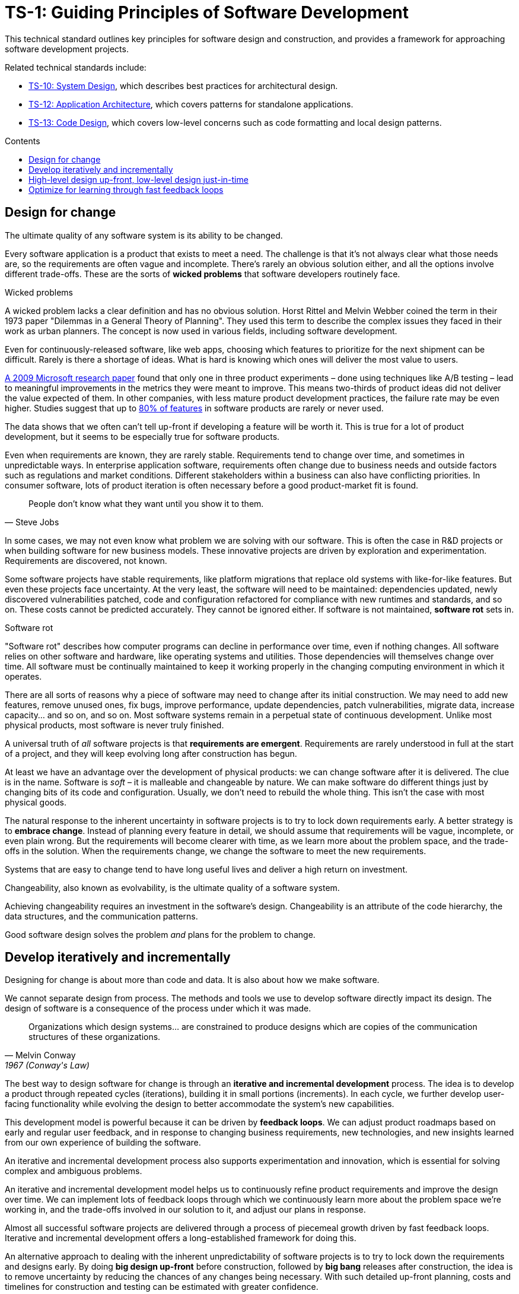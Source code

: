 = TS-1: Guiding Principles of Software Development
:toc: macro
:toc-title: Contents

This technical standard outlines key principles for software design and construction, and provides a framework for approaching software development projects.

Related technical standards include:

* link:./010-system-design.adoc[TS-10: System Design], which describes best practices for architectural design.
* link:./012-application-architecture.adoc[TS-12: Application Architecture], which covers patterns for standalone applications.
* link:./013-code-design.adoc[TS-13: Code Design], which covers low-level concerns such as code formatting and local design patterns.

toc::[]

== Design for change

The ultimate quality of any software system is its ability to be changed.

Every software application is a product that exists to meet a need. The challenge is that it's not always clear what those needs are, so the requirements are often vague and incomplete. There's rarely an obvious solution either, and all the options involve different trade-offs. These are the sorts of *wicked problems* that software developers routinely face.

.Wicked problems
****
A wicked problem lacks a clear definition and has no obvious solution. Horst Rittel and Melvin Webber coined the term in their 1973 paper "Dilemmas in a General Theory of Planning". They used this term to describe the complex issues they faced in their work as urban planners. The concept is now used in various fields, including software development.
****

Even for continuously-released software, like web apps, choosing which features to prioritize for the next shipment can be difficult. Rarely is there a shortage of ideas. What is hard is knowing which ones will deliver the most value to users.

https://ai.stanford.edu/~ronnyk/ExPThinkWeek2009Public.pdf[A 2009 Microsoft research paper] found that only one in three product experiments – done using techniques like A/B testing – lead to meaningful improvements in the metrics they were meant to improve. This means two-thirds of product ideas did not deliver the value expected of them. In other companies, with less mature product development practices, the failure rate may be even higher. Studies suggest that up to https://www.split.io/blog/the-80-rule-of-software-development/[80% of features] in software products are rarely or never used.

The data shows that we often can't tell up-front if developing a feature will be worth it. This is true for a lot of product development, but it seems to be especially true for software products.

Even when requirements are known, they are rarely stable. Requirements tend to change over time, and sometimes in unpredictable ways. In enterprise application software, requirements often change due to business needs and outside factors such as regulations and market conditions. Different stakeholders within a business can also have conflicting priorities. In consumer software, lots of product iteration is often necessary before a good product-market fit is found.

[quote, Steve Jobs]
____
People don't know what they want until you show it to them.
____

In some cases, we may not even know what problem we are solving with our software. This is often the case in R&D projects or when building software for new business models. These innovative projects are driven by exploration and experimentation. Requirements are discovered, not known.

Some software projects have stable requirements, like platform migrations that replace old systems with like-for-like features. But even these projects face uncertainty. At the very least, the software will need to be maintained: dependencies updated, newly discovered vulnerabilities patched, code and configuration refactored for compliance with new runtimes and standards, and so on. These costs cannot be predicted accurately. They cannot be ignored either. If software is not maintained, *software rot* sets in.

.Software rot
****
"Software rot" describes how computer programs can decline in performance over time, even if nothing changes. All software relies on other software and hardware, like operating systems and utilities. Those dependencies will themselves change over time. All software must be continually maintained to keep it working properly in the changing computing environment in which it operates.
****

There are all sorts of reasons why a piece of software may need to change after its initial construction. We may need to add new features, remove unused ones, fix bugs, improve performance, update dependencies, patch vulnerabilities, migrate data, increase capacity… and so on, and so on. Most software systems remain in a perpetual state of continuous development. Unlike most physical products, most software is never truly finished.

A universal truth of _all_ software projects is that *requirements are emergent*. Requirements are rarely understood in full at the start of a project, and they will keep evolving long after construction has begun.

At least we have an advantage over the development of physical products: we can change software after it is delivered. The clue is in the name. Software is _soft_ – it is malleable and changeable by nature. We can make software do different things just by changing bits of its code and configuration. Usually, we don't need to rebuild the whole thing. This isn’t the case with most physical goods.

The natural response to the inherent uncertainty in software projects is to try to lock down requirements early. A better strategy is to *embrace change*. Instead of planning every feature in detail, we should assume that requirements will be vague, incomplete, or even plain wrong. But the requirements will become clearer with time, as we learn more about the problem space, and the trade-offs in the solution. When the requirements change, we change the software to meet the new requirements.

Systems that are easy to change tend to have long useful lives and deliver a high return on investment.

Changeability, also known as evolvability, is the ultimate quality of a software system.

Achieving changeability requires an investment in the software's design. Changeability is an attribute of the code hierarchy, the data structures, and the communication patterns.

Good software design solves the problem _and_ plans for the problem to change.

== Develop iteratively and incrementally

Designing for change is about more than code and data. It is also about how we make software.

We cannot separate design from process. The methods and tools we use to develop software directly impact its design. The design of software is a consequence of the process under which it was made.

[quote, Melvin Conway, 1967 (Conway's Law)]
____
Organizations which design systems… are constrained to produce designs which are copies of the communication structures of these organizations.
____

The best way to design software for change is through an *iterative and incremental development* process. The idea is to develop a product through repeated cycles (iterations), building it in small portions (increments). In each cycle, we further develop user-facing functionality while evolving the design to better accommodate the system's new capabilities.

This development model is powerful because it can be driven by *feedback loops*. We can adjust product roadmaps based on early and regular user feedback, and in response to changing business requirements, new technologies, and new insights learned from our own experience of building the software.

An iterative and incremental development process also supports experimentation and innovation, which is essential for solving complex and ambiguous problems.

An iterative and incremental development model helps us to continuously refine product requirements and improve the design over time. We can implement lots of feedback loops through which we continuously learn more about the problem space we're working in, and the trade-offs involved in our solution to it, and adjust our plans in response.

Almost all successful software projects are delivered through a process of piecemeal growth driven by fast feedback loops. Iterative and incremental development offers a long-established framework for doing this.

An alternative approach to dealing with the inherent unpredictability of software projects is to try to lock down the requirements and designs early. By doing *big design up-front* before construction, followed by *big bang* releases after construction, the idea is to remove uncertainty by reducing the chances of any changes being necessary. With such detailed up-front planning, costs and timelines for construction and testing can be estimated with greater confidence.

In the IT industry, any development process like this is colloquially referred to as being "waterfall". A waterfall development process sees each phase of the development lifecycle – discovery and analysis of the problem, requirements specifications, construction, testing, and release – be done in a sequential manner. A single waterfall cycle may see a whole new software product developed from scratch, or a major new feature integrated into an existing product. Within a waterfall cycle there may be smaller cycles of development and testing, but the overall process emphasizes finalizing detailed requirements specifications, and completing comprehensive designs, before construction begins, and delivering a complete finished product in one big release at the end.

Waterfall processes leave the impression of enforcing order on chaos, making software development more predictable. But it's an illusion. Waterfall gives a false sense of certainty. The reality is that, in the construction of complex software, waterfall development processes have been proven to be riskier and more expensive than iterative and incremental development processes.

Protracted up-front planning and design adds overhead and extends delivery schedules. This delays time-to-market, losing commercial advantage. It also encourages *over-engineering* – building features that users don't actually need, and designing complex solutions where simpler ones will do. Waterfall processes stifle innovation by leaving no room for experimentation. And, because software updates are released in big batches, feedback loops are extended, meaning gaps in requirements and flaws in designs are discovered late, increasing the cost of making changes.

Waterfall processes are characterized by centralized change management procedures, rigid stepwise phases, and lots of bureaucracy. A top-down management style often sees technical staff assigned to tasks like estimation and scheduling, diverting their attention from the essential job of delivering useful software to customers.

// TODO: Add stepwise diagram from the waterfall paper.

Most fatally of all, waterfall processes discourage product requirements from being allowed to change, because budgets and schedules are fixed at the outset. If scope is allowed to creep without flexing budgets and schedules, then quality suffers – reducing the software's changeability, and so increasing the cost of future changes.

This is why so many software projects go over budget and over schedule, or otherwise fail to meet the needs of the target users. It's rarely for lack of technical expertise. It's because so much software is developed under an ill-suited process.

Unless the requirements can be guaranteed to be complete, precise, and stable, waterfall will give you false guarantees on costs and timelines.

Rarely can you guarantee that requirements will be complete, precise, and stable. No matter how much we invest in planning, we will always be wrong about some things. Software development is a wicked problem. Requirements are emergent for all sorts of reasons. Even if we are successful in locking down requirements, there will be lots of nuances in the many trade-offs in the design that we can grasp only by testing working software. Prototypes can certainly help to make better decisions up-front, but there's nothing quite like real production-grade software, put in the hands of real users, to validate requirements and designs.

Rather than dealing with uncertainty by trying to eliminate it, we should accept that uncertainty is an intrinsic characteristic of any kind of product design process.

Instead, we should tap into the strength of software's malleability. We should design our software to be easily changed, so we can develop it iteratively and incrementally in collaboration with its users, who constantly evaluate the evolving product and guide its development in the right direction.

== High-level design up-front, low-level design just-in-time

That being said, _some_ amount of up-front design is always useful.

// In each cycle, we make design changes to accommodate the product's evolving capabilities. *Evolutionary design* happens through continuous refactoring, done in parallel to the addition and subtraction of user-facing features.

// It should be shallow, not deep. Early design should be focused on the high-level design: establishing the overall architecture of the solution, the boundaries between modules, the interfaces and communication patterns between the modules, the management of state, the technology stack, and so on. Early design effort should prioritize the stuff that is going to be hard to change later.

// That said, we should not expect to need to change the *high-level design* of a software system. The high-level design will always be hard to change, because this is about the fundamental organization of the logic, the structure of the data, and even the very choices of programming languages, databases, and other technology and supporting infrastructure.

// The high-level design is determined by the problem space in which the software operates. It is perfectly reasonable for us to expect the problem space of a software system to remain consistent for the life span of that system. We should not expect to be able to pivot from developing a windowing system to an operating system shell, for example – not without throwing away everything and starting over. These are entirely different problem spaces, and so the solutions require entirely different architectural styles, different technology stacks, different construction methods, different testing tools, and different deployment and release strategies. They're different products in every way, except for the fact they're both software products.

// While the high-level design is not expected to change, the high-level design _is_ required to support changes being made to the parts within it. A requirement of the high-level design is to provide systems – built-in to the software itself – by which the parts of the software can be reconfigured, added, removed, or replaced.

// TODO: Don't lock down the high-level design too early. *Project paradox* - you know the least at the start of a project, at exactly the time when you need to implement the high-level design. Err on the side of starting with a monolith – but make it as modular as possible – while you iterate on the high-level design. As soon as you start extracted services, you are committing to a high-level design that is hard to change later.

// For all these reasons, the optimum solution tends to emerge quite late in the development process – often a considerable time after construction has begun.

// -------------------------------------------

// == Advantages

// Predictability:
// * Clear project scope and timelines
// * Detailed cost estimates
// * Well-defined deliverables
// * Reduced scope creep

// Risk Management:
// * Early identification of major technical challenges
// * Comprehensive risk analysis before commitment
// * Clear dependencies and integration points

// Large Team Coordination:
// * Detailed specifications enable parallel development
// * Clear interfaces between team responsibilities
// * Reduced communication overhead during implementation

// Regulatory Compliance:
// * Extensive documentation for audit trails
// * Formal approval processes
// * Traceability from requirements to implementation

// This approach can make sense in high-stakes systems (eg. life-critical software such as medical devics and aircraft, and financial trading systems) and in well-understood domains (mature problem spaces with stable requirements; or when replacing existing systems with known functionality; regulated industries with fixed specifications). It is often necessary in outsourced development done under fixed-cost, fixed-term contracts.

// == Disadvantages

// Inflexibility:
// * Difficult and expensive to accommodate changing requirements
// * Late discovery of design flaws
// * Assumptions made early may prove incorrect

// Long Time-to-Market:
// * Extended planning phases delay value delivery
// * No working software until late in the process
// * Difficult to validate assumptions without implementation

// Risk of Over-Engineering:
// * Designing for requirements that may never materialize
// * Complex solutions to simple problems
// * Gold-plating and feature bloat

// Poor Feedback Loops:
// * Users don't see working software until late
// * Integration issues discovered late
// * Performance problems identified after implementation

// == Modern Alternatives

// Agile/Iterative:
// * Short development cycles with frequent delivery
// * Continuous feedback and adaptation
// * Working software over comprehensive documentation

// Lean Startup:
// * Build-Measure-Learn cycles
// * Minimum Viable Product (MVP) approach
// * Validated learning through experimentation

// Design Thinking:
// * User-centered design process
// * Rapid prototyping and testing
// * Iterative refinement based on user feedback

// Modern development often uses "Just Enough" Design:

// * Sufficient up-front planning to avoid major pitfalls
// * Architecture that can evolve with requirements
// * Documentation that enables progress without constraining change
// * Risk-based approach to determine design depth

// Example Balance:

// ----
// High-Level Architecture: Detailed up-front planning
// System Interfaces: Well-defined contracts
// Implementation Details: Iterative refinement
// User Experience: Prototype and test early
// ----

// The optimal amount of up-front design depends on:

// * Problem complexity and novelty
// * Cost of change (higher cost = more up-front design)
// * Team size and distribution
// * Regulatory and compliance requirements
// * Time constraints and market dynamics

// Big up-front design isn't inherently good or bad—it's a tool that works well in certain contexts but can be counterproductive when applied inappropriately to dynamic, uncertain, or innovative projects.

// -------------------------------------------

// Joel Spolsky, a popular online commentator on software development, has argued strongly in favor of big design up-front:[2]

//     "Many times, thinking things out in advance saved us serious development headaches later on. ... [on making a particular specification change] ... Making this change in the spec took an hour or two. If we had made this change in code, it would have added weeks to the schedule. I can’t tell you how strongly I believe in Big Design Up-Front, which the proponents of Extreme Programming consider anathema. I have consistently saved time and made better products by using BDUF and I’m proud to use it, no matter what the XP fanatics claim. They’re just wrong on this point and I can’t be any clearer than that."

// However, several commentators[3][4][5] have argued that what Spolsky has called big design up-front doesn't resemble the BDUF criticized by advocates of XP and other agile software development methodologies because he himself says his example was neither recognizably the full program design nor completed entirely up-front: [6]

//     "This specification is simply a starting point for the design of Aardvark 1.0, not a final blueprint. As we start to build the product, we'll discover a lot of things that won't work exactly as planned. We'll invent new features, we'll change things, we'll refine the wording, etc. We'll try to keep the spec up to date as things change. By no means should you consider this spec to be some kind of holy, cast-in-stone law."

// Critics (notably those who practice agile software development) argue that BDUF is poorly adaptable to changing requirements and that BDUF assumes that designers are able to foresee problem areas without extensive prototyping and at least some investment into implementation. For substantial projects, the requirements from users need refinement in light of initial deliverables, and the needs of the business evolve at a pace faster than large projects are completed in - making the Big Design outdated by the time the system is completed.

// They also assert that there is an overhead to be balanced between the time spent planning and the time that fixing a defect would actually cost. This is sometimes termed analysis paralysis.

== Optimize for learning through fast feedback loops

Software development is primarily a learning process. First, we need to learn about the business domain and the problem we're trying to solve within it. Then, through an incremental product development process, we iterate the solution by delivering small changes to users as quickly as possible, learning from the feedback that the users provide, and adjusting our plans for subsequent increments in response to that feedback.

We're also continuously learning from our own experience of building the software. For example, what design patterns are proving to be the most effective at supporting change?

It follows that we should optimize our software development process for learning. We do this by building in lots and lots of feedback loops, and keeping those feedback loops as short as possible – so the effect is that feedback is more-or-less continuous.

We can shorten the time it takes to get feedback from users by increasing our release cadence. The objective should be to deliver software updates to users as _continuously_ as possible. This requires investment in methods and tools such as canary and beta release channels, blue-green deployments, A/B testing, and feature flags. Test automation, continuous integration and delivery (CI/CD) pipelines, and comprehensive monitoring also reduce friction, costs, and risks in the process of shipping software updates.

Thus, software that is designed to change is not only easy to modify and extend, but it also has built-in feedback loops. For example, integrated monitoring systems generate usage analytics data, and feature flags allow us to run experiments – try out new ideas quickly and cheaply.

Taken to extremes, fully automated delivery pipelines support continuous deployment, in which mere hours pass between code changes being committed and those changes existing in a production or production-like environment. The faster we can get our code changes into the hands of users, the less likely we are to waste time and money building features that those users don't want or need.

// There are many different types of feedback loops that you can integrate into your software development workflow. The appropriate types of loops will vary depending on the type of software you're making. But you want to have a good mix of quantitative and qualitative feedback.

There should be multiple feedback loops from the product's users to its developers. User feedback should be a mix of manual qualitative analysis (eg. user interviews and usability testing) and automated quantitative analysis (eg. usage analytics and A/B testing). Most user feedback should be driven by questions we want to answer, or hypotheses we want to test. How are users interacting with the software? What are their pain points? What features are they finding most valuable? What features are they not using? What features do they want that we haven't built yet? User feedback can also be open-ended; customer support tickets, user forums, and social media are all good sources of unsolicited user feedback.

User feedback is not the only type of feedback loop. There are many other feedback loops, eac serving different purposes. Code reviews and pair programming provide feedback on code quality (maintainability, changeability). Automated tests provide feedback on the correctness and stability of the software. Monitoring systems and analytics data provide feedback on performance and reliability of the software. Retrospectives and post-mortems provide feedback on the development process itself.

All of these feedback loops allow us to make data-driven decisions about the direction of the software's development, to iterate its design more effectively, and to iterate the design of the workflows that support its development.

Continuous learning through fast feedback is the foundation for building agility into the software development process. To be "agile" in software development means to be able to respond quickly and effectively to change.

[quote, Jeff Bezos]
____
Success can come through iteration: invent, launch, reinvent, relaunch, start
over, rinse, repeat, again and again.
____
